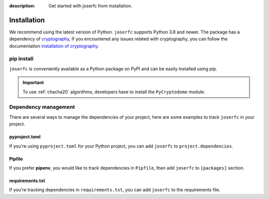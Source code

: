 :description: Get started with joserfc from installation.

Installation
============

We recommend using the latest version of Python. ``joserfc`` supports Python 3.8 and newer.
The package has a dependency of cryptography_, if you encountered any issues related with
cryptography, you can follow the documentation
`installation of cryptography <https://cryptography.io/en/latest/installation/>`_.

.. _cryptography: https://cryptography.io/

pip install
-----------

``joserfc`` is conveniently available as a Python package on PyPI and can be easily
installed using pip.

.. tab-set::

    .. tab-item:: General

        .. code-block:: shell

            pip install joserfc

    .. tab-item:: C20P and XC20P

        .. code-block:: shell

            pip install joserfc pycryptodome

.. important::

    To use :ref:`chacha20` algorithms, developers have to install the ``PyCryptodome`` module.

Dependency management
---------------------

There are several ways to manage the dependencies of your project, here are some examples
to track ``joserfc`` in your project.

pyproject.toml
~~~~~~~~~~~~~~

If you're using ``pyproject.toml`` for your Python project, you can add ``joserfc``
to ``project.dependencies``.

.. code-block:: ini
    :caption: pyproject.toml

    [project]
    dependencies = [
        "joserfc",
    ]

Pipfile
~~~~~~~

If you prefer **pipenv**, you would like to track dependencies in ``Pipfile``, then
add ``joserfc`` to ``[packages]`` section.

.. code-block:: ini
    :caption: Pipfile

    [packages]
    joserfc = "*"

requirements.txt
~~~~~~~~~~~~~~~~

If you're tracking dependencies in ``requirements.txt``, you can add ``joserfc`` to
the requirements file.

.. code-block:: text
    :caption: requirements.txt

    joserfc
